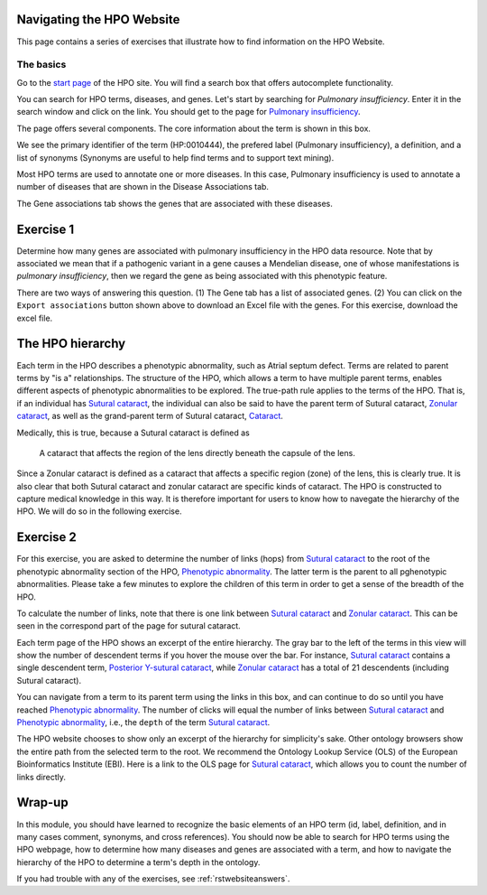 .. _rstwebsite:

Navigating the HPO Website
##########################

This page contains a series of exercises that illustrate how to find information on the HPO Website.



The basics
^^^^^^^^^^

Go to the `start page <https://hpo.jax.org/app/>`_ of the HPO site. You will find a search box that offers autocomplete functionality.

.. image:: img/hpo-main-search.png
  :width: 700
  :alt: Main search field


You can search for HPO terms, diseases, and genes. Let's start by searching for *Pulmonary insufficiency*. Enter it in the search window and click on the link.
You should get to the page for `Pulmonary insufficiency <https://hpo.jax.org/app/browse/term/HP:0010444>`_.

The page offers several components. The core information about the term is shown in this box.


.. image:: img/pulmonary-insufficiency.png
  :width: 800
  :alt: Pulmonary insufficiency


We see the primary identifier of the term (HP:0010444), the prefered label (Pulmonary insufficiency), a definition, and a list of synonyms (Synonyms are useful to help find terms and to support text mining).

Most HPO terms are used to annotate one or more diseases. In this case, Pulmonary insufficiency is used to annotate a number of diseases that are shown in 
the Disease Associations tab.


.. image:: img/pulmonary-insufficiency-diseases.png
  :width: 800
  :alt: Pulmonary insufficiency



The Gene associations tab shows the genes that are associated with these diseases. 


Exercise 1
##########

Determine how many genes are associated with pulmonary insufficiency in the HPO data resource. Note that by associated we mean that if 
a pathogenic variant in a gene causes a Mendelian disease, one of whose manifestations is *pulmonary insufficiency*, then we regard the 
gene as being associated with this phenotypic feature.

There are two ways of answering this question. (1) The Gene tab has a list of associated genes. (2) You can click on the ``Export associations`` button
shown above to download an Excel file with the genes. For this exercise, download the excel file.


The HPO hierarchy
#################

Each term in the HPO describes a phenotypic abnormality, such as Atrial septum defect. Terms are related to parent terms by "is a" relationships. 
The structure of the HPO, which allows a term to have multiple parent terms, 
enables different aspects of phenotypic abnormalities to be explored. The true-path rule
applies to the terms of the HPO. That is, if an individual has `Sutural cataract <https://hpo.jax.org/app/browse/term/HP:0010695>`_, the individual
can also be said to have the parent term of Sutural cataract, `Zonular cataract <https://hpo.jax.org/app/browse/term/HP:0010920>`_, as well as the
grand-parent term of Sutural cataract, `Cataract <https://hpo.jax.org/app/browse/term/HP:0000518>`_. 

Medically, this is true, because a Sutural cataract is defined as 

  A cataract that affects the region of the lens directly beneath the capsule of the lens.

Since a Zonular cataract is defined as a cataract that affects a specific region (zone) of the lens, this is clearly true. It is also clear that both
Sutural cataract and zonular cataract are specific kinds of cataract. The HPO is constructed to capture medical knowledge in this way. It is therefore important for users
to know how to navegate the hierarchy of the HPO. We will do so in the following exercise.


Exercise 2
##########

For this exercise, you are asked to determine the number of links (hops) from `Sutural cataract <https://hpo.jax.org/app/browse/term/HP:0010695>`_ to the
root of the phenotypic abnormality section of the HPO, `Phenotypic abnormality <https://hpo.jax.org/app/browse/term/HP:0000118>`_. The latter term is the
parent to all pghenotypic abnormalities. Please take a few minutes to explore the children of this term in order to get a sense of the breadth of the HPO.


To calculate the number of links, note that there is one link between `Sutural cataract <https://hpo.jax.org/app/browse/term/HP:0010695>`_  and 
`Zonular cataract <https://hpo.jax.org/app/browse/term/HP:0010920>`_. This can be seen in the correspond part of the page for sutural cataract.



.. image:: img/sutural-cataract-hierarchy.png
  :width: 800
  :alt: Hierarchy of term sutural cataract

Each term page of the HPO shows an excerpt of the entire hierarchy.  The gray bar to the left of the terms in this view will show the number of descendent
terms if you hover the mouse over the bar. For instance, `Sutural cataract <https://hpo.jax.org/app/browse/term/HP:0010695>`_  contains a single descendent
term, `Posterior Y-sutural cataract <https://hpo.jax.org/app/browse/term/HP:0008031>`_, while `Zonular cataract <https://hpo.jax.org/app/browse/term/HP:0010920>`_
has a total of 21 descendents (including Sutural cataract).


You can navigate from a term to its parent term using the links in this box, and can continue to do so until you have reached
`Phenotypic abnormality <https://hpo.jax.org/app/browse/term/HP:0000118>`_. The number of clicks will equal the number of links between 
`Sutural cataract <https://hpo.jax.org/app/browse/term/HP:0010695>`_  and `Phenotypic abnormality <https://hpo.jax.org/app/browse/term/HP:0000118>`_, 
i.e., the ``depth`` of the term `Sutural cataract <https://hpo.jax.org/app/browse/term/HP:0010695>`_.

The HPO website chooses to show only an excerpt of the hierarchy for simplicity's sake. Other ontology browsers show the entire path from the selected term to the root.
We recommend the  Ontology Lookup Service (OLS) of the European Bioinformatics Institute (EBI). Here is a link to the OLS page  for 
`Sutural cataract <https://www.ebi.ac.uk/ols/ontologies/hp/terms?iri=http%3A%2F%2Fpurl.obolibrary.org%2Fobo%2FHP_0010695>`_, which allows you to count the 
number of links directly.


Wrap-up
#######

In this module, you should have learned to recognize the basic elements of an HPO term (id, label, definition, and in many cases comment, synonyms, and cross references).
You should now be able to search for HPO terms using the HPO webpage, how to determine how many diseases and genes are associated with 
a term, and how to navigate the hierarchy of the HPO to determine a term's depth in the ontology. 

If you had trouble with any of the exercises, see :ref:`rstwebsiteanswers`.












